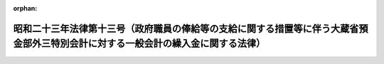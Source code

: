 .. _323AC0000000013_19490525_324AC0000000105:

:orphan:

==================================================================================================================================
昭和二十三年法律第十三号（政府職員の俸給等の支給に関する措置等に伴う大蔵省預金部外三特別会計に対する一般会計の繰入金に関する法律）
==================================================================================================================================

.. raw:: html
    
    
    <main id="contentsLaw" class="active">
    <div id="innerDocument" class="active">
    
    
    
    
    <div style="margin-bottom: 12px;">
    <div id="lawTitleNo" style="font-size: 1.067rem; font-weight: bold;" class="_shokanBoxParent">昭和二十三年法律第十三号<div class="_shokanBox"></div>
    <div class="_inyoBox" id="_inyo_"></div>
    </div>
    <div id="lawTitle" style="margin-left: 3rem; font-size: 1.5rem; font-weight: bold; line-height: 1.25em;" class="_shokanBoxParent">
    <span data-xpath="">昭和二十三年法律第十三号（政府職員の俸給等の支給に関する措置等に伴う大蔵省預金部外三特別会計に対する一般会計の繰入金に関する法律）</span><div class="_shokanBox" id="_shokan_"><div class="_shokanBtnIcons"></div></div>
    <div class="_inyoBox" id="_inyo_"></div>
    </div>
    </div><section id="MainProvision" class="active MainProvision"><section class="active Paragraph"><div style="margin-left: 1em; text-indent: -1em;" class="_div_ParagraphSentence _shokanBoxParent">
    <span style="font-weight: bold;">①</span>　<span data-xpath="">政府は、臨時給与委員会の第一報告書及び第二報告書に基く俸給等の支給に関する措置等に伴う大蔵省預金部特別会計、国有鉄道事業特別会計、通信事業特別会計並びに簡易生命保険及郵便年金特別会計の保険勘定及び年金勘定における経費の財源に充てるため、一般会計から、大蔵省預金部特別会計、国有鉄道事業特別会計、通信事業特別会計並びに簡易生命保険及郵便年金特別会計の保険勘定及び年金勘定に繰入金をすることができる。</span><span data-xpath="">但し、その金額は、大蔵省預金部特別会計については、一億九千六百八万三千円、国有鉄道事業特別会計については、十九億九百十四万二千円、通信事業特別会計については、九億三千百九十四万千円、簡易生命保険及郵便年金特別会計の保険勘定については、一億六千七百八十一万五千円、同会計の年金勘定については、四百八十三万四千円を以て限度とする。</span><div class="_shokanBox" id="_shokan_"><div class="_shokanBtnIcons"></div></div>
    <div class="_inyoBox" id="_inyo_"></div>
    </div></section><section class="active Paragraph"><div style="margin-left: 1em; text-indent: -1em;" class="_div_ParagraphSentence _shokanBoxParent">
    <span style="font-weight: bold;">②</span>　<span data-xpath="">政府は、前項の規定による繰入金については、後日大蔵省預金部特別会計、通信事業特別会計並びに簡易生命保険及郵便年金特別会計の保険勘定及び年金勘定から、各々その繰入金に相当する金額に達するまでの金額を、予算の定めるところにより、一般会計に繰り入れなければならない。</span><div class="_shokanBox" id="_shokan_"><div class="_shokanBtnIcons"></div></div>
    <div class="_inyoBox" id="_inyo_"></div>
    </div></section></section><section id="" class="active SupplProvision"><div class="_div_SupplProvisionLabel SupplProvisionLabel _shokanBoxParent" style="margin-bottom: 10px; margin-left: 3em; font-weight: bold;">
    <span data-xpath="">附　則</span><div class="_shokanBox" id="_shokan_"><div class="_shokanBtnIcons"></div></div>
    <div class="_inyoBox" id="_inyo_"></div>
    </div>
    <section class="active Paragraph"><div style="text-indent: 1em;" class="_div_ParagraphSentence _shokanBoxParent">
    <span data-xpath="">この法律は、公布の日から、これを施行する。</span><div class="_shokanBox" id="_shokan_"><div class="_shokanBtnIcons"></div></div>
    <div class="_inyoBox" id="_inyo_"></div>
    </div></section></section><section id="" class="active SupplProvision"><div class="_div_SupplProvisionLabel SupplProvisionLabel _shokanBoxParent" style="margin-bottom: 10px; margin-left: 3em; font-weight: bold;">
    <span data-xpath="">附　則</span>　（昭和二四年五月二五日法律第一〇五号）　抄<div class="_shokanBox" id="_shokan_"><div class="_shokanBtnIcons"></div></div>
    <div class="_inyoBox" id="_inyo_"></div>
    </div>
    <section class="active Paragraph"><div style="margin-left: 1em; text-indent: -1em;" class="_div_ParagraphSentence _shokanBoxParent">
    <span style="font-weight: bold;">１</span>　<span data-xpath="">この法律は、日本国有鉄道法施行の日から施行する。</span><span data-xpath="">但し、第一条の規定は、公布の日から、第二十二条の規定は、昭和二十四年五月三十一日から施行する。</span><div class="_shokanBox" id="_shokan_"><div class="_shokanBtnIcons"></div></div>
    <div class="_inyoBox" id="_inyo_"></div>
    </div></section><section class="active Paragraph"><div style="margin-left: 1em; text-indent: -1em;" class="_div_ParagraphSentence _shokanBoxParent">
    <span style="font-weight: bold;">２</span>　<span data-xpath="">国有鉄道事業特別会計法は、第二十三条の規定にかかわらず、日本国有鉄道法第三十六条第一項の規定においてその例による限度において、なおその効力を有する。</span><div class="_shokanBox" id="_shokan_"><div class="_shokanBtnIcons"></div></div>
    <div class="_inyoBox" id="_inyo_"></div>
    </div></section></section>
    
    
    
    
    
    </div>
    </main>
    
    
